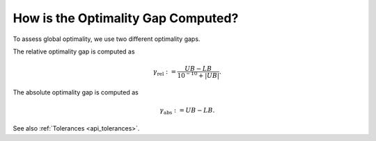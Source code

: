 .. _how_gap:

How is the Optimality Gap Computed?
===================================

To assess global optimality, we use two different optimality gaps.

The relative optimality gap is computed as

.. math::

    \begin{equation}
        \gamma_{\text{rel}} := \frac{ UB - LB }{ 10^{-10} + |UB| }.
    \end{equation}

The absolute optimality gap is computed as

.. math::

    \begin{equation}
        \gamma_{\text{abs}} :=  UB - LB.
    \end{equation}

See also :ref:`Tolerances <api_tolerances>`.